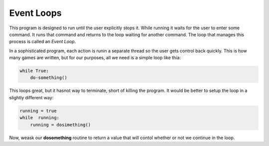 Event Loops
###########

This program is designed to run until the user explicitly stops it. While
running it waits for the user to enter some command. It runs that command and
returns to the loop waiting for another command. The loop that manages this
process is called an *Event Loop*.

In a sophisticated program, each action is runin a separate thread so the user
gets control back quickly. This is how many games are written, but for our
purposes, all we need is a simple loop like thia:


..  code-block:: python

    while True:
        do-something()

This loops great, but it hasnot way to terminate, short of killing the program.
It would be better to setup the loop in a slightly different way:

..  code-block:: python

    running = true
    while  running:
        running = dosimething()

Now, weask our **dosomething** routine to return a value that will contol whether or not we
continue in the loop.


